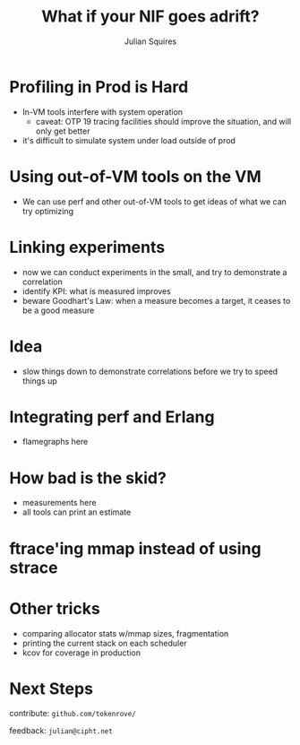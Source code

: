 #+REVEAL_ROOT: http://cdn.jsdelivr.net/reveal.js/3.0.0/
#+REVEAL_THEME: white
#+OPTIONS: num:nil
#+OPTIONS: toc:nil
#+TITLE: What if your NIF goes adrift?
#+AUTHOR: Julian Squires
#+EMAIL:

#+BEGIN_HTML
<style type="text/css">
.reveal pre {
    width: 100%;
    border: none;
    box-shadow: none;
}

.reveal blockquote {
    text-align: left;
    border: none;
    box-shadow: none;
}
</style>
#+END_HTML

* Profiling in Prod is Hard

- In-VM tools interfere with system operation
  - caveat: OTP 19 tracing facilities should improve the situation, and will only get better
- it's difficult to simulate system under load outside of prod


* Using out-of-VM tools on the VM

- We can use perf and other out-of-VM tools to get ideas of what we can try optimizing

* Linking experiments

- now we can conduct experiments in the small, and try to demonstrate a correlation
- identify KPI: what is measured improves
- beware Goodhart's Law: when a measure becomes a target, it ceases to be a good measure

* Idea

- slow things down to demonstrate correlations before we try to speed things up

* Integrating perf and Erlang

- flamegraphs here

* How bad is the skid?

- measurements here
- all tools can print an estimate


* ftrace'ing mmap instead of using strace
* Other tricks

- comparing allocator stats w/mmap sizes, fragmentation
- printing the current stack on each scheduler
- kcov for coverage in production

* Next Steps

contribute: ~github.com/tokenrove/~

feedback: ~julian@cipht.net~

[[./logo_adgear_smaller.png]]
